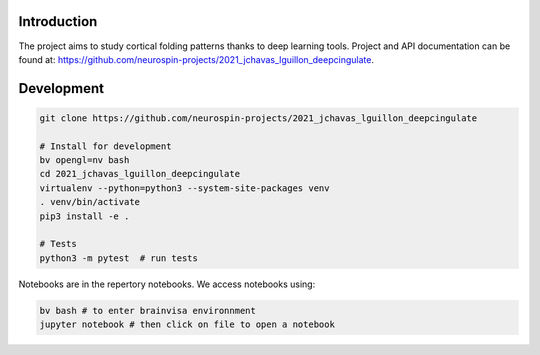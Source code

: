 
Introduction
------------

The project aims to study cortical folding patterns thanks to deep learning tools.
Project and API documentation can be found at: `https://github.com/neurospin-projects/2021_jchavas_lguillon_deepcingulate <https://github.com/neurospin-projects/2021_jchavas_lguillon_deepcingulate>`_.

Development
-----------

.. code-block:: shell

    git clone https://github.com/neurospin-projects/2021_jchavas_lguillon_deepcingulate

    # Install for development
    bv opengl=nv bash
    cd 2021_jchavas_lguillon_deepcingulate
    virtualenv --python=python3 --system-site-packages venv
    . venv/bin/activate
    pip3 install -e .

    # Tests
    python3 -m pytest  # run tests

Notebooks are in the repertory notebooks. We access notebooks using:

.. code-block:: shell

    bv bash # to enter brainvisa environnment
    jupyter notebook # then click on file to open a notebook

